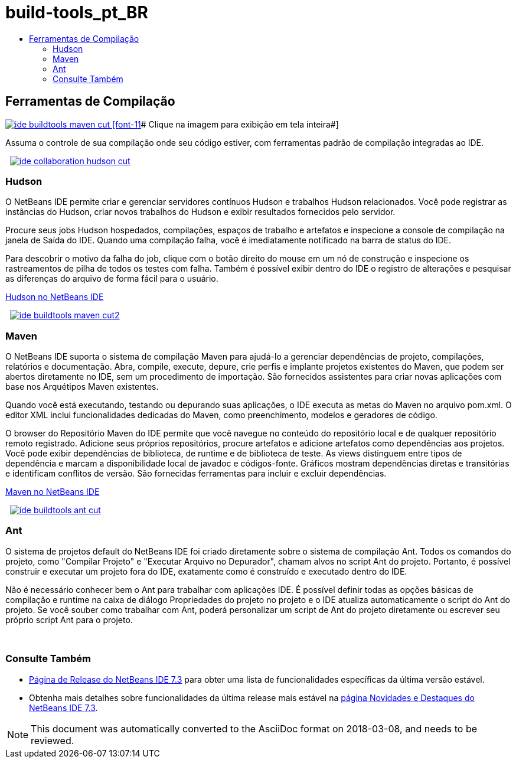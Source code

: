 // 
//     Licensed to the Apache Software Foundation (ASF) under one
//     or more contributor license agreements.  See the NOTICE file
//     distributed with this work for additional information
//     regarding copyright ownership.  The ASF licenses this file
//     to you under the Apache License, Version 2.0 (the
//     "License"); you may not use this file except in compliance
//     with the License.  You may obtain a copy of the License at
// 
//       http://www.apache.org/licenses/LICENSE-2.0
// 
//     Unless required by applicable law or agreed to in writing,
//     software distributed under the License is distributed on an
//     "AS IS" BASIS, WITHOUT WARRANTIES OR CONDITIONS OF ANY
//     KIND, either express or implied.  See the License for the
//     specific language governing permissions and limitations
//     under the License.
//

= build-tools_pt_BR
:jbake-type: page
:jbake-tags: oldsite, needsreview
:jbake-status: published
:keywords: Apache NetBeans  build-tools_pt_BR
:description: Apache NetBeans  build-tools_pt_BR
:toc: left
:toc-title:

 

== Ferramentas de Compilação

link:../../images_www/v7/3/features/ide-buildtools-maven-full.png[image:ide-buildtools-maven-cut.png[] [font-11]# Clique na imagem para exibição em tela inteira#]

Assuma o controle de sua compilação onde seu código estiver, com ferramentas padrão de compilação integradas ao IDE.

    [overview-right]#link:../../images_www/v7/3/features/ide-collaboration-hudson-full.png[image:ide-collaboration-hudson-cut.png[]]#

=== Hudson

O NetBeans IDE permite criar e gerenciar servidores contínuos Hudson e trabalhos Hudson relacionados. Você pode registrar as instâncias do Hudson, criar novos trabalhos do Hudson e exibir resultados fornecidos pelo servidor.

Procure seus jobs Hudson hospedados, compilações, espaços de trabalho e artefatos e inspecione a console de compilação na janela de Saída do IDE. Quando uma compilação falha, você é imediatamente notificado na barra de status do IDE.

Para descobrir o motivo da falha do job, clique com o botão direito do mouse em um nó de construção e inspecione os rastreamentos de pilha de todos os testes com falha. Também é possível exibir dentro do IDE o registro de alterações e pesquisar as diferenças do arquivo de forma fácil para o usuário.

link:http://wiki.netbeans.org/HudsonInNetBeans[Hudson no NetBeans IDE]

     [overview-left]#link:../../images_www/v7/3/features/ide-buildtools-maven-full.png[image:ide-buildtools-maven-cut2.png[]]#

=== Maven

O NetBeans IDE suporta o sistema de compilação Maven para ajudá-lo a gerenciar dependências de projeto, compilações, relatórios e documentação. Abra, compile, execute, depure, crie perfis e implante projetos existentes do Maven, que podem ser abertos diretamente no IDE, sem um procedimento de importação. São fornecidos assistentes para criar novas aplicações com base nos Arquétipos Maven existentes.

Quando você está executando, testando ou depurando suas aplicações, o IDE executa as metas do Maven no arquivo pom.xml. O editor XML inclui funcionalidades dedicadas do Maven, como preenchimento, modelos e geradores de código.

O browser do Repositório Maven do IDE permite que você navegue no conteúdo do repositório local e de qualquer repositório remoto registrado. Adicione seus próprios repositórios, procure artefatos e adicione artefatos como dependências aos projetos. Você pode exibir dependências de biblioteca, de runtime e de biblioteca de teste. As views distinguem entre tipos de dependência e marcam a disponibilidade local de javadoc e códigos-fonte. Gráficos mostram dependências diretas e transitórias e identificam conflitos de versão. São fornecidas ferramentas para incluir e excluir dependências.

link:http://wiki.netbeans.org/MavenBestPractices[Maven no NetBeans IDE]

     [overview-right]#link:../../images_www/v7/3/features/ide-buildtools-ant-full.png[image:ide-buildtools-ant-cut.png[]]#

=== Ant

O sistema de projetos default do NetBeans IDE foi criado diretamente sobre o sistema de compilação Ant. Todos os comandos do projeto, como "Compilar Projeto" e "Executar Arquivo no Depurador", chamam alvos no script Ant do projeto. Portanto, é possível construir e executar um projeto fora do IDE, exatamente como é construído e executado dentro do IDE.

Não é necessário conhecer bem o Ant para trabalhar com aplicações IDE. É possível definir todas as opções básicas de compilação e runtime na caixa de diálogo Propriedades do projeto no projeto e o IDE atualiza automaticamente o script do Ant do projeto. Se você souber como trabalhar com Ant, poderá personalizar um script de Ant do projeto diretamente ou escrever seu próprio script Ant para o projeto.

 

=== Consulte Também

* link:/community/releases/73/index.html[Página de Release do NetBeans IDE 7.3] para obter uma lista de funcionalidades específicas da última versão estável.
* Obtenha mais detalhes sobre funcionalidades da última release mais estável na link:http://wiki.netbeans.org/NewAndNoteworthyNB73[página Novidades e Destaques do NetBeans IDE 7.3].

NOTE: This document was automatically converted to the AsciiDoc format on 2018-03-08, and needs to be reviewed.

